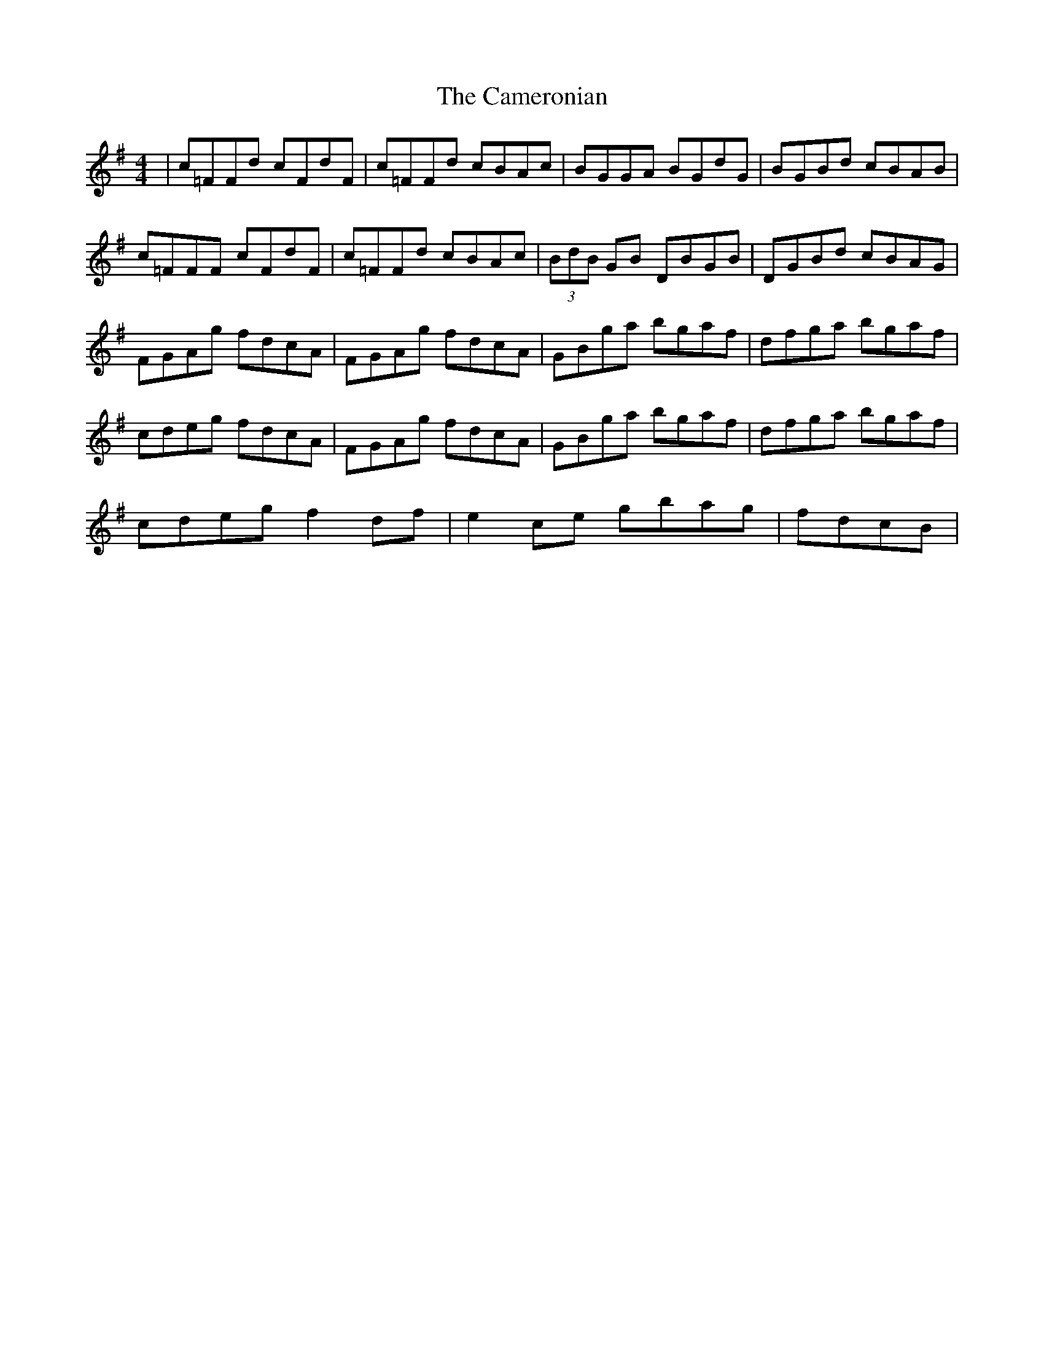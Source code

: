 X: 5940
T: Cameronian, The
R: reel
M: 4/4
K: Gmajor
|c=FFd cFdF|c=FFd cBAc|BGGA BGdG|BGBd cBAB|
c=FFF cFdF|c=FFd cBAc|(3BdB GB DBGB|DGBd cBAG|
FGAg fdcA|FGAg fdcA|GBga bgaf|dfga bgaf|
cdeg fdcA|FGAg fdcA|GBga bgaf|dfga bgaf|
cdeg f2 df|e2 ce gbag|fdcB|

